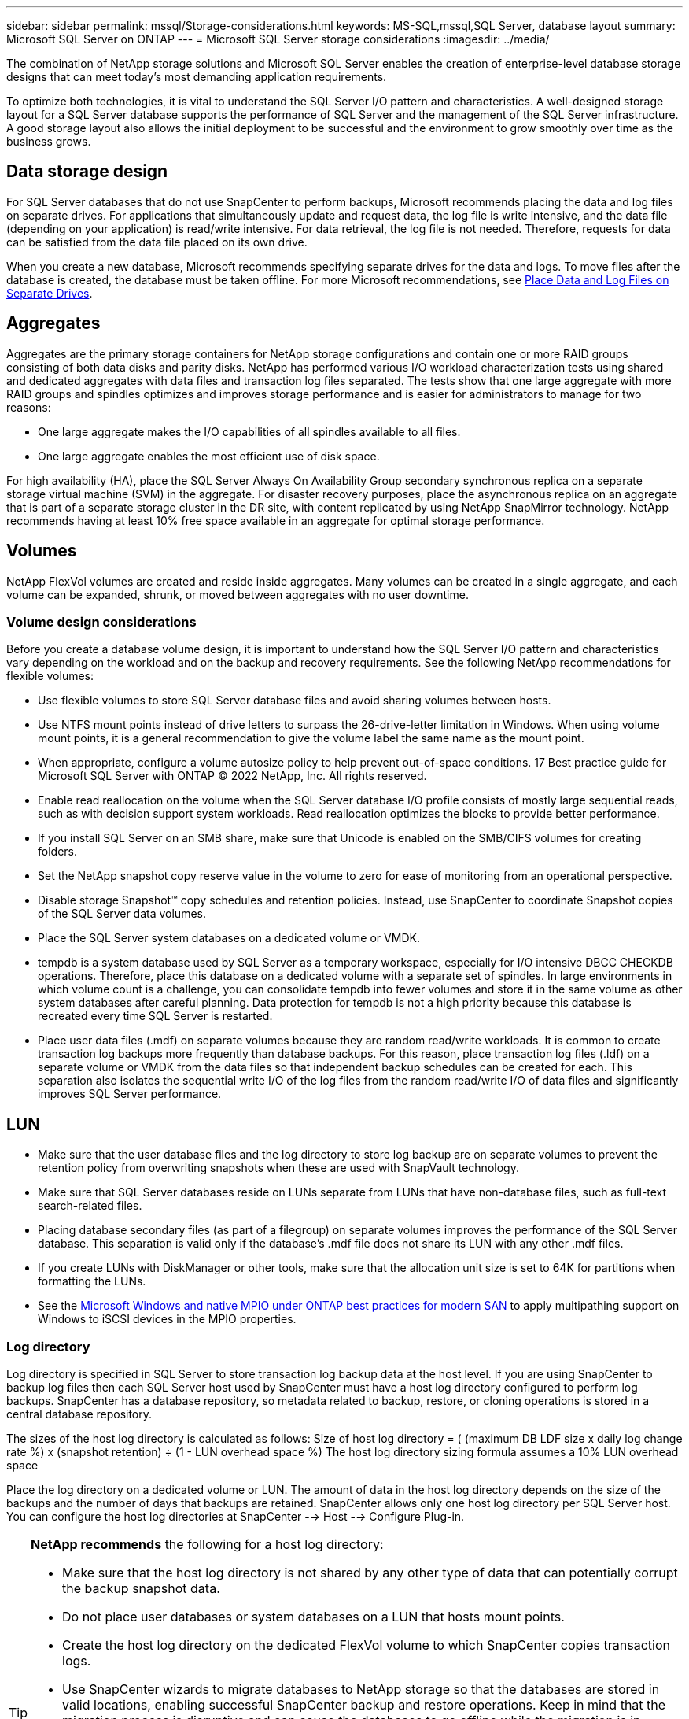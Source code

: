 ---
sidebar: sidebar
permalink: mssql/Storage-considerations.html
keywords: MS-SQL,mssql,SQL Server, database layout
summary: Microsoft SQL Server on ONTAP
---
= Microsoft SQL Server storage considerations
:imagesdir: ../media/

[.lead]
The combination of NetApp storage solutions and Microsoft SQL Server enables the creation of enterprise-level database storage designs that can meet today's most demanding application requirements. 

To optimize both technologies, it is vital to understand the SQL Server I/O pattern and characteristics. A well-designed storage layout for a SQL Server database supports the performance of SQL Server and the management of the SQL Server infrastructure. A good storage layout also allows the initial deployment to be successful and the environment to grow smoothly over time as the business grows.

== Data storage design
For SQL Server databases that do not use SnapCenter to perform backups, Microsoft recommends placing the data and log files on separate drives. For applications that simultaneously update and request data, the log file is write intensive, and the data file (depending on your application) is read/write intensive. For data retrieval, the log file is not needed. Therefore, requests for data can be satisfied from the data file placed on its own drive.

When you create a new database, Microsoft recommends specifying separate drives for the data and logs. To move files after the database is created, the database must be taken offline. For more Microsoft recommendations, see link:https://docs.microsoft.com/en-us/sql/relational-databases/policy-based-management/place-data-and-log-files-on-separate-drives?view=sql-server-ver15[Place Data and Log Files on Separate Drives^].

== Aggregates
Aggregates are the primary storage containers for NetApp storage configurations and contain one or more RAID groups consisting of both data disks and parity disks. NetApp has performed various I/O workload characterization tests using shared and dedicated aggregates with data files and transaction log files separated. The tests show that one large aggregate with more RAID groups and spindles optimizes and improves storage performance and is easier for administrators to manage for two reasons:

• One large aggregate makes the I/O capabilities of all spindles available to all files.
• One large aggregate enables the most efficient use of disk space.

For high availability (HA), place the SQL Server Always On Availability Group secondary synchronous replica on a separate storage virtual machine (SVM) in the aggregate. For disaster recovery purposes, place the asynchronous replica on an aggregate that is part of a separate storage cluster in the DR site, with content replicated by using NetApp SnapMirror technology. NetApp recommends having at least 10% free space available in an aggregate for optimal storage performance.

== Volumes
NetApp FlexVol volumes are created and reside inside aggregates. Many volumes can be created in a single aggregate, and each volume can be expanded, shrunk, or moved between aggregates with no user downtime.

=== Volume design considerations
Before you create a database volume design, it is important to understand how the SQL Server I/O pattern and characteristics vary depending on the workload and on the backup and recovery requirements. See the following NetApp recommendations for flexible volumes:

• Use flexible volumes to store SQL Server database files and avoid sharing volumes between hosts.
• Use NTFS mount points instead of drive letters to surpass the 26-drive-letter limitation in Windows. When using volume mount points, it is a general recommendation to give the volume label the same name as the mount point.
• When appropriate, configure a volume autosize policy to help prevent out-of-space conditions. 17 Best practice guide for Microsoft SQL Server with ONTAP © 2022 NetApp, Inc. All rights reserved. 
• Enable read reallocation on the volume when the SQL Server database I/O profile consists of mostly large sequential reads, such as with decision support system workloads. Read reallocation optimizes the blocks to provide better performance.
• If you install SQL Server on an SMB share, make sure that Unicode is enabled on the SMB/CIFS volumes for creating folders.
• Set the NetApp snapshot copy reserve value in the volume to zero for ease of monitoring from an operational perspective.
• Disable storage Snapshot™ copy schedules and retention policies. Instead, use SnapCenter to coordinate Snapshot copies of the SQL Server data volumes.
• Place the SQL Server system databases on a dedicated volume or VMDK.
• tempdb is a system database used by SQL Server as a temporary workspace, especially for I/O intensive DBCC CHECKDB operations. Therefore, place this database on a dedicated volume with a separate set of spindles. In large environments in which volume count is a challenge, you can consolidate tempdb into fewer volumes and store it in the same volume as other system databases after careful planning. Data protection for tempdb is not a high priority because this database is recreated every time SQL Server is restarted.
• Place user data files (.mdf) on separate volumes because they are random read/write workloads. It is common to create transaction log backups more frequently than database backups. For this reason, place transaction log files (.ldf) on a separate volume or VMDK from the data files so that independent backup schedules can be created for each. This separation also isolates the sequential write I/O of the log files from the random read/write I/O of data files and significantly improves SQL Server performance.

== LUN
* Make sure that the user database files and the log directory to store log backup are on separate volumes to prevent the retention policy from overwriting snapshots when these are used with SnapVault technology.
* Make sure that SQL Server databases reside on LUNs separate from LUNs that have non-database files, such as full-text search-related files.
* Placing database secondary files (as part of a filegroup) on separate volumes improves the performance of the SQL Server database. This separation is valid only if the database's .mdf file does not share its LUN with any other .mdf files.
* If you create LUNs with DiskManager or other tools, make sure that the allocation unit size is set to 64K for partitions when formatting the LUNs.
* See the link:https://www.netapp.com/media/10680-tr4080.pdf[Microsoft Windows and native MPIO under ONTAP best practices for modern SAN] to apply multipathing support on Windows to iSCSI devices in the MPIO properties.

=== Log directory
Log directory is specified in SQL Server to store transaction log backup data at the host level. If you are using SnapCenter to backup log files then each SQL Server host used by SnapCenter must have a host log directory configured to perform log backups. SnapCenter has a database repository, so metadata related to backup, restore, or cloning operations is stored in a central database repository.

The sizes of the host log directory is calculated as follows:
Size of host log directory = ( (maximum DB LDF size x daily log change rate %) x (snapshot retention) ÷ (1 - LUN overhead space %)
The host log directory sizing formula assumes a 10% LUN overhead space

Place the log directory on a dedicated volume or LUN. The amount of data in the host log directory depends on the size of the backups and the number of days that backups are retained. SnapCenter allows only one host log directory per SQL Server host. You can configure the host log directories at SnapCenter --> Host --> Configure Plug-in.

[TIP]
====
*NetApp recommends* the following for a host log directory:

* Make sure that the host log directory is not shared by any other type of data that can potentially corrupt the backup snapshot data.
* Do not place user databases or system databases on a LUN that hosts mount points.
* Create the host log directory on the dedicated FlexVol volume to which SnapCenter copies transaction logs.
* Use SnapCenter wizards to migrate databases to NetApp storage so that the databases are stored in valid locations, enabling successful SnapCenter backup and restore operations. Keep in mind that the migration process is disruptive and can cause the databases to go offline while the migration is in progress.
* The following conditions must be in place for failover cluster instances (FCIs) of SQL Server:
    - If you are using a failover cluster instance, the host log directory LUN must be a cluster disk resource in the same cluster group as the SQL Server instance being backed up SnapCenter.
    - If you are using a failover cluster instance, user databases must be placed on shared LUNs that are physical disk cluster resources assigned to the cluster group associated with the SQL Server instance.
====